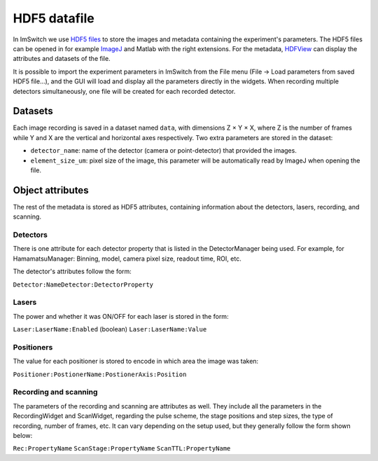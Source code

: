 *****************
HDF5 datafile
*****************

In ImSwitch we use `HDF5 files <https://www.hdfgroup.org/solutions/hdf5/>`_ to store the images and metadata containing the experiment's parameters.
The HDF5 files can be opened in for example `ImageJ <https://imagej.net>`_ and Matlab with the right extensions. For the metadata, `HDFView <https://www.hdfgroup.org/downloads/>`_ can display the attributes and datasets of the file.

It is possible to import the experiment parameters in ImSwitch from the File menu (File -> Load parameters from saved HDF5 file...), and the GUI will load and display all the parameters directly in the widgets.
When recording multiple detectors simultaneously, one file will be created for each recorded detector.

Datasets
=========
Each image recording is saved in a dataset named ``data``, with dimensions Z × Y × X, where Z is the number of frames while Y and X are the vertical and horizontal axes respectively.
Two extra parameters are stored in the dataset:

* ``detector_name``: name of the detector (camera or point-detector) that provided the images.
* ``element_size_um``: pixel size of the image, this parameter will be automatically read by ImageJ when opening the file.


Object attributes
==================
The rest of the metadata is stored as HDF5 attributes, containing information about the detectors, lasers, recording, and scanning.

Detectors
----------
There is one attribute for each detector property that is listed in the DetectorManager being used.
For example, for HamamatsuManager: Binning, model, camera pixel size, readout time, ROI, etc.

The detector's attributes follow the form:

``Detector:NameDetector:DetectorProperty``

Lasers
-------
The power and whether it was ON/OFF for each laser is stored in the form:

``Laser:LaserName:Enabled`` (boolean)
``Laser:LaserName:Value``

Positioners
------------
The value for each positioner is stored to encode in which area the image was taken:

``Positioner:PostionerName:PostionerAxis:Position``

Recording and scanning
------------------------
The parameters of the recording and scanning are attributes as well. They include all the parameters in the RecordingWidget
and ScanWidget, regarding the pulse scheme, the stage positions and step sizes, the type of recording, number of frames, etc.
It can vary depending on the setup used, but they generally follow the form shown below:

``Rec:PropertyName``
``ScanStage:PropertyName``
``ScanTTL:PropertyName``
